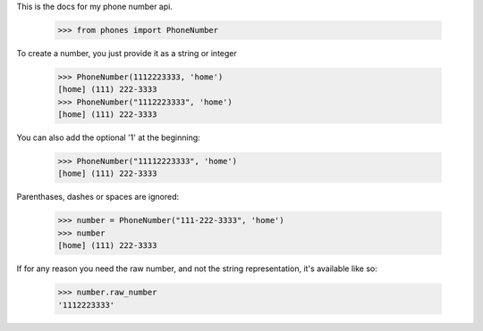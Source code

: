 
This is the docs for my phone number api. 

    >>> from phones import PhoneNumber

To create a number, you just provide it as a string or integer 

    >>> PhoneNumber(1112223333, 'home')
    [home] (111) 222-3333
    >>> PhoneNumber("1112223333", 'home')
    [home] (111) 222-3333
    
You can also add the optional '1' at the beginning:
    
    >>> PhoneNumber("11112223333", 'home')
    [home] (111) 222-3333
    
Parenthases, dashes or spaces are ignored:    

    >>> number = PhoneNumber("111-222-3333", 'home')
    >>> number
    [home] (111) 222-3333
    
If for any reason you need the raw number, and not the string representation, it's available like so:

    >>> number.raw_number
    '1112223333'